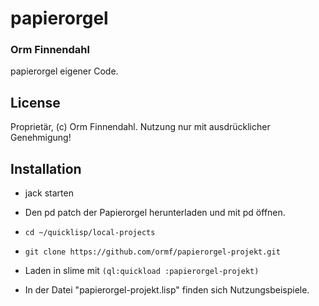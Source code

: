 * papierorgel
*** Orm Finnendahl

    papierorgel eigener Code.
** License

   Proprietär, (c) Orm Finnendahl. Nutzung nur mit ausdrücklicher
   Genehmigung!

** Installation

   - jack starten
   
   - Den pd patch der Papierorgel herunterladen und mit pd
     öffnen.

   - =cd ~/quicklisp/local-projects=

   -  =git clone https://github.com/ormf/papierorgel-projekt.git=

   - Laden in slime mit =(ql:quickload :papierorgel-projekt)=

   - In der Datei "papierorgel-projekt.lisp" finden sich
     Nutzungsbeispiele.
